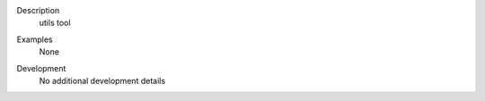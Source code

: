 

.. _Description:

Description
   utils tool


.. _Examples:

Examples
   None

.. _Development:

Development
   No additional development details